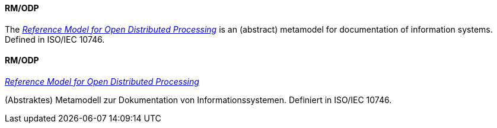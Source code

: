 // tag::EN[]
==== RM/ODP

The link:https://en.wikipedia.org/wiki/RM-ODP[_Reference Model for Open Distributed Processing_] is an (abstract) metamodel
for documentation of information systems. Defined in ISO/IEC 10746.


// end::EN[]

// tag::DE[]
==== RM/ODP

link:https://en.wikipedia.org/wiki/RM-ODP[_Reference Model for Open Distributed Processing_]

(Abstraktes) Metamodell zur Dokumentation von Informationssystemen. Definiert in
ISO/IEC 10746.


// end::DE[]

